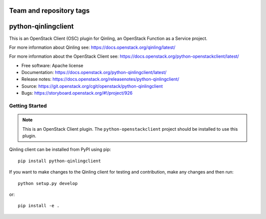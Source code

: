 ========================
Team and repository tags
========================

.. image:: https://governance.openstack.org/tc/badges/python-qinlingclient.svg
    :target: https://governance.openstack.org/reference/tags/index.html

.. Change things from this point on

====================
python-qinlingclient
====================

This is an OpenStack Client (OSC) plugin for Qinling, an OpenStack
Function as a Service project.

For more information about Qinling see:
https://docs.openstack.org/qinling/latest/

For more information about the OpenStack Client see:
https://docs.openstack.org/python-openstackclient/latest/

* Free software: Apache license
* Documentation: https://docs.openstack.org/python-qinlingclient/latest/
* Release notes: https://docs.openstack.org/releasenotes/python-qinlingclient/
* Source: https://git.openstack.org/cgit/openstack/python-qinlingclient
* Bugs: https://storyboard.openstack.org/#!/project/926

Getting Started
===============

.. note:: This is an OpenStack Client plugin.  The ``python-openstackclient``
          project should be installed to use this plugin.

Qinling client can be installed from PyPI using pip::

    pip install python-qinlingclient

If you want to make changes to the Qinling client for testing and contribution,
make any changes and then run::

    python setup.py develop

or::

    pip install -e .
